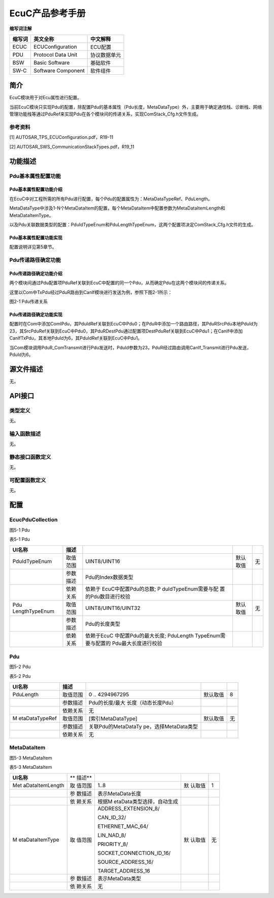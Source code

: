 ===================
EcuC产品参考手册
===================





**缩写词注解**

+------------+-------------------------+------------------------------+
| **缩写词** | **英文全称**            | **中文解释**                 |
+------------+-------------------------+------------------------------+
| ECUC       | ECUConfiguration        | ECU配置                      |
+------------+-------------------------+------------------------------+
| PDU        | Protocol Data Unit      | 协议数据单元                 |
+------------+-------------------------+------------------------------+
| BSW        | Basic Software          | 基础软件                     |
+------------+-------------------------+------------------------------+
| SW-C       | Software Component      | 软件组件                     |
+------------+-------------------------+------------------------------+




简介
====

EcuC模块用于对Ecu属性进行配置。

当前EcuC模块只实现Pdu的配置，除配置Pdu的基本属性（Pdu长度，MetaDataType）外，主要用于确定通信栈、诊断栈、网络管理功能栈等通过PduRef来实现Pdu在各个模块间的传递关系，实现ComStack_Cfg.h文件生成。

参考资料
--------

[1] AUTOSAR_TPS_ECUConfiguration.pdf，R19-11

[2] AUTOSAR_SWS_CommunicationStackTypes.pdf，R19_11

功能描述
========

Pdu基本属性配置功能
-------------------

Pdu基本属性配置功能介绍
~~~~~~~~~~~~~~~~~~~~~~~

在EcuC中对工程所需的所有Pdu进行配置，每个Pdu的配置属性为：MetaDataTypeRef、PduLength。

MetaDataType中涉及1-N个MetaDataItem的配置，每个MetaDataItem中配置参数为MetaDataItemLength和MetaDataItemType。

以及Pdu关联数据类型的配置：PduIdTypeEnum和PduLengthTypeEnum，这两个配置项决定ComStack_Cfg.h文件的生成。

Pdu基本属性配置功能实现
~~~~~~~~~~~~~~~~~~~~~~~

配置说明详见第5章节。

Pdu传递路径确定功能
-------------------

Pdu传递路径确定功能介绍
~~~~~~~~~~~~~~~~~~~~~~~

两个模块间通过Pdu配置项PduRef关联到EcuC中配置的同一个Pdu，从而确定Pdu在这两个模块间的传递关系。

这里以Com中TxPdu经过PduR路由到CanIf模块进行发送为例，参照下图2-1所示：

|image1|

图2-1 Pdu传递关系

Pdu传递路径确定功能实现
~~~~~~~~~~~~~~~~~~~~~~~

配置时在Com中添加ComIPdu，其PduIdRef关联到EcuC中Pdu0；在PduR中添加一个路由路径，其PduRSrcPdu本地PduId为23，其SrcPduRef关联到EcuC中Pdu0，其PduRDestPdu通过配置项DestPduRef关联到EcuC中Pdu1；在CanIf中添加CanIfTxPdu，其本地PduId为6，其PduIdRef关联到EcuC中Pdu1。

当Com模块调用PduR_ComTransmit进行Pdu发送时，PduId参数为23，PduR经过路由调用CanIf_Transmit进行Pdu发送，PduId为6。

源文件描述
==========

无。

API接口
=======

类型定义
--------

无。

输入函数描述
------------

无。

静态接口函数定义
----------------

无。

可配置函数定义
--------------

无。

配置
====

EcucPduCollection
-----------------

|image2|

图5-1 Pdu

表5-1 Pdu

+----------------+----------+----------------------+----------+--------+
| **UI名称**     | **描述** |                      |          |        |
+----------------+----------+----------------------+----------+--------+
| PduIdTypeEnum  | 取值范围 | UINT8/UINT16         | 默认取值 | 无     |
+----------------+----------+----------------------+----------+--------+
|                | 参数描述 | Pdu的Index数据类型   |          |        |
+----------------+----------+----------------------+----------+--------+
|                | 依赖关系 | 依赖于               |          |        |
|                |          | EcuC中配置Pdu的总数; |          |        |
|                |          | P                    |          |        |
|                |          | duIdTypeEnum需要与配 |          |        |
|                |          | 置的Pdu数目进行校验  |          |        |
+----------------+----------+----------------------+----------+--------+
| Pdu            | 取值范围 | UINT8/UINT16/UINT32  | 默认取值 | 无     |
| LengthTypeEnum |          |                      |          |        |
+----------------+----------+----------------------+----------+--------+
|                | 参数描述 | Pdu的长度类型        |          |        |
+----------------+----------+----------------------+----------+--------+
|                | 依赖关系 | 依赖于EcuC           |          |        |
|                |          | 中配置Pdu的最大长度; |          |        |
|                |          | PduLength            |          |        |
|                |          | TypeEnum需要与配置的 |          |        |
|                |          | Pdu最大长度进行校验  |          |        |
+----------------+----------+----------------------+----------+--------+

Pdu
---

|image3|

图5-2 Pdu

表5-2 Pdu

+----------------+----------+----------------------+----------+--------+
| **UI名称**     | **描述** |                      |          |        |
+----------------+----------+----------------------+----------+--------+
| PduLength      | 取值范围 | 0 .. 4294967295      | 默认取值 | 8      |
+----------------+----------+----------------------+----------+--------+
|                | 参数描述 | Pdu的长度/最大       |          |        |
|                |          | 长度（动态长度Pdu）  |          |        |
+----------------+----------+----------------------+----------+--------+
|                | 依赖关系 | 无                   |          |        |
+----------------+----------+----------------------+----------+--------+
| M              | 取值范围 | [索引MetaDataType]   | 默认取值 | 无     |
| etaDataTypeRef |          |                      |          |        |
+----------------+----------+----------------------+----------+--------+
|                | 参数描述 | 关联Pdu的MetaDataTy  |          |        |
|                |          | pe，选择MetaData类型 |          |        |
+----------------+----------+----------------------+----------+--------+
|                | 依赖关系 | 无                   |          |        |
+----------------+----------+----------------------+----------+--------+

MetaDataItem
------------

|image4|

图5-3 MetaDataItem

表5-3 MetaDataItem

+-----------------+--------+---------------------------+--------+----+
| **UI名称**      | **     |                           |        |    |
|                 | 描述** |                           |        |    |
+-----------------+--------+---------------------------+--------+----+
| Met             | 取     | 1..8                      | 默     | 1  |
| aDataItemLength | 值范围 |                           | 认取值 |    |
+-----------------+--------+---------------------------+--------+----+
|                 | 参     | 表示MetaData长度          |        |    |
|                 | 数描述 |                           |        |    |
+-----------------+--------+---------------------------+--------+----+
|                 | 依     | 根据M                     |        |    |
|                 | 赖关系 | etaData类型选择，自动生成 |        |    |
+-----------------+--------+---------------------------+--------+----+
| M               | 取     | ADDRESS_EXTENSION_8/      | 默     | 无 |
| etaDataItemType | 值范围 |                           | 认取值 |    |
|                 |        | CAN_ID_32/                |        |    |
|                 |        |                           |        |    |
|                 |        | ETHERNET_MAC_64/          |        |    |
|                 |        |                           |        |    |
|                 |        | LIN_NAD_8/                |        |    |
|                 |        |                           |        |    |
|                 |        | PRIORITY_8/               |        |    |
|                 |        |                           |        |    |
|                 |        | SOCKET_CONNECTION_ID_16/  |        |    |
|                 |        |                           |        |    |
|                 |        | SOURCE_ADDRESS_16/        |        |    |
|                 |        |                           |        |    |
|                 |        | TARGET_ADDRESS_16         |        |    |
+-----------------+--------+---------------------------+--------+----+
|                 | 参     | 表示MetaData类型          |        |    |
|                 | 数描述 |                           |        |    |
+-----------------+--------+---------------------------+--------+----+
|                 | 依     | 无                        |        |    |
|                 | 赖关系 |                           |        |    |
+-----------------+--------+---------------------------+--------+----+

.. |image1| image:: ../../_static/参考手册/EcuC/image1.png
   :width: 4.49318in
   :height: 3.66326in
.. |image2| image:: ../../_static/参考手册/EcuC/image2.png
   :width: 5.76736in
   :height: 2.02153in
.. |image3| image:: ../../_static/参考手册/EcuC/image3.png
   :width: 5.76736in
   :height: 2.00833in
.. |image4| image:: ../../_static/参考手册/EcuC/image4.png
   :width: 5.76736in
   :height: 1.77361in
